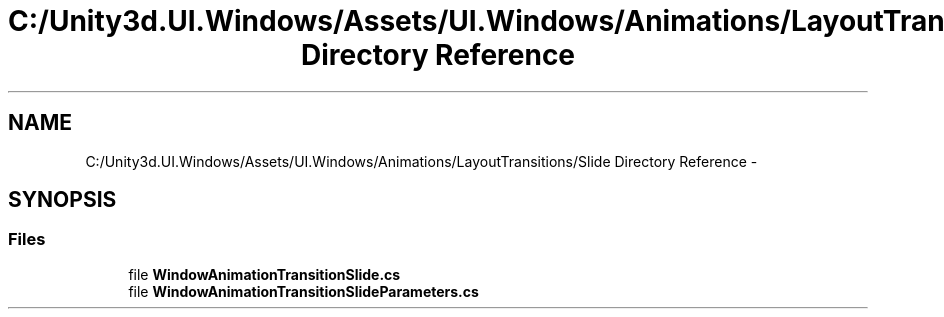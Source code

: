 .TH "C:/Unity3d.UI.Windows/Assets/UI.Windows/Animations/LayoutTransitions/Slide Directory Reference" 3 "Fri Apr 3 2015" "Version version 0.8a" "Unity3D UI Windows Extension" \" -*- nroff -*-
.ad l
.nh
.SH NAME
C:/Unity3d.UI.Windows/Assets/UI.Windows/Animations/LayoutTransitions/Slide Directory Reference \- 
.SH SYNOPSIS
.br
.PP
.SS "Files"

.in +1c
.ti -1c
.RI "file \fBWindowAnimationTransitionSlide\&.cs\fP"
.br
.ti -1c
.RI "file \fBWindowAnimationTransitionSlideParameters\&.cs\fP"
.br
.in -1c
